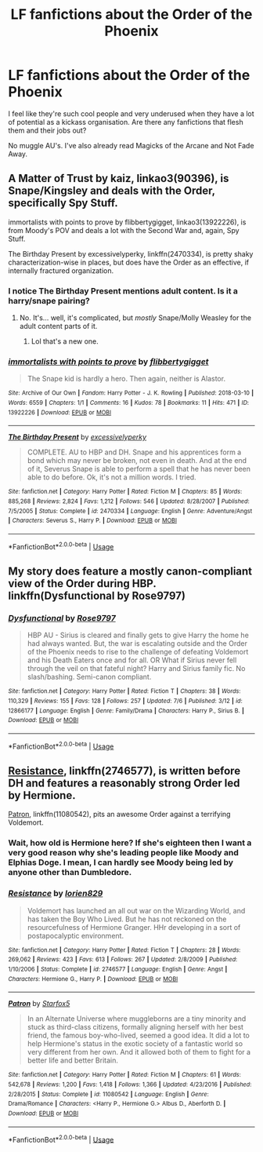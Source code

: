 #+TITLE: LF fanfictions about the Order of the Phoenix

* LF fanfictions about the Order of the Phoenix
:PROPERTIES:
:Score: 6
:DateUnix: 1531705673.0
:DateShort: 2018-Jul-16
:FlairText: Request
:END:
I feel like they're such cool people and very underused when they have a lot of potential as a kickass organisation. Are there any fanfictions that flesh them and their jobs out?

No muggle AU's. I've also already read Magicks of the Arcane and Not Fade Away.


** A Matter of Trust by kaiz, linkao3(90396), is Snape/Kingsley and deals with the Order, specifically Spy Stuff.

immortalists with points to prove by flibbertygigget, linkao3(13922226), is from Moody's POV and deals a lot with the Second War and, again, Spy Stuff.

The Birthday Present by excessivelyperky, linkffn(2470334), is pretty shaky characterization-wise in places, but does have the Order as an effective, if internally fractured organization.
:PROPERTIES:
:Author: urcool91
:Score: 5
:DateUnix: 1531712040.0
:DateShort: 2018-Jul-16
:END:

*** I notice The Birthday Present mentions adult content. Is it a harry/snape pairing?
:PROPERTIES:
:Author: TaoTeChong
:Score: 2
:DateUnix: 1531728043.0
:DateShort: 2018-Jul-16
:END:

**** No. It's... well, it's complicated, but /mostly/ Snape/Molly Weasley for the adult content parts of it.
:PROPERTIES:
:Author: urcool91
:Score: 2
:DateUnix: 1531748889.0
:DateShort: 2018-Jul-16
:END:

***** Lol that's a new one.
:PROPERTIES:
:Author: TaoTeChong
:Score: 4
:DateUnix: 1531753069.0
:DateShort: 2018-Jul-16
:END:


*** [[https://archiveofourown.org/works/13922226][*/immortalists with points to prove/*]] by [[https://www.archiveofourown.org/users/flibbertygigget/pseuds/flibbertygigget][/flibbertygigget/]]

#+begin_quote
  The Snape kid is hardly a hero. Then again, neither is Alastor.
#+end_quote

^{/Site/:} ^{Archive} ^{of} ^{Our} ^{Own} ^{*|*} ^{/Fandom/:} ^{Harry} ^{Potter} ^{-} ^{J.} ^{K.} ^{Rowling} ^{*|*} ^{/Published/:} ^{2018-03-10} ^{*|*} ^{/Words/:} ^{6559} ^{*|*} ^{/Chapters/:} ^{1/1} ^{*|*} ^{/Comments/:} ^{16} ^{*|*} ^{/Kudos/:} ^{78} ^{*|*} ^{/Bookmarks/:} ^{11} ^{*|*} ^{/Hits/:} ^{471} ^{*|*} ^{/ID/:} ^{13922226} ^{*|*} ^{/Download/:} ^{[[https://archiveofourown.org/downloads/fl/flibbertygigget/13922226/immortalists%20with%20points.epub?updated_at=1520646929][EPUB]]} ^{or} ^{[[https://archiveofourown.org/downloads/fl/flibbertygigget/13922226/immortalists%20with%20points.mobi?updated_at=1520646929][MOBI]]}

--------------

[[https://www.fanfiction.net/s/2470334/1/][*/The Birthday Present/*]] by [[https://www.fanfiction.net/u/314420/excessivelyperky][/excessivelyperky/]]

#+begin_quote
  COMPLETE. AU to HBP and DH. Snape and his apprentices form a bond which may never be broken, not even in death. And at the end of it, Severus Snape is able to perform a spell that he has never been able to do before. Ok, it's not a million words. I tried.
#+end_quote

^{/Site/:} ^{fanfiction.net} ^{*|*} ^{/Category/:} ^{Harry} ^{Potter} ^{*|*} ^{/Rated/:} ^{Fiction} ^{M} ^{*|*} ^{/Chapters/:} ^{85} ^{*|*} ^{/Words/:} ^{885,268} ^{*|*} ^{/Reviews/:} ^{2,824} ^{*|*} ^{/Favs/:} ^{1,212} ^{*|*} ^{/Follows/:} ^{546} ^{*|*} ^{/Updated/:} ^{8/28/2007} ^{*|*} ^{/Published/:} ^{7/5/2005} ^{*|*} ^{/Status/:} ^{Complete} ^{*|*} ^{/id/:} ^{2470334} ^{*|*} ^{/Language/:} ^{English} ^{*|*} ^{/Genre/:} ^{Adventure/Angst} ^{*|*} ^{/Characters/:} ^{Severus} ^{S.,} ^{Harry} ^{P.} ^{*|*} ^{/Download/:} ^{[[http://www.ff2ebook.com/old/ffn-bot/index.php?id=2470334&source=ff&filetype=epub][EPUB]]} ^{or} ^{[[http://www.ff2ebook.com/old/ffn-bot/index.php?id=2470334&source=ff&filetype=mobi][MOBI]]}

--------------

*FanfictionBot*^{2.0.0-beta} | [[https://github.com/tusing/reddit-ffn-bot/wiki/Usage][Usage]]
:PROPERTIES:
:Author: FanfictionBot
:Score: 1
:DateUnix: 1531712055.0
:DateShort: 2018-Jul-16
:END:


** My story does feature a mostly canon-compliant view of the Order during HBP. linkffn(Dysfunctional by Rose9797)
:PROPERTIES:
:Author: afrose9797
:Score: 2
:DateUnix: 1531725135.0
:DateShort: 2018-Jul-16
:END:

*** [[https://www.fanfiction.net/s/12866177/1/][*/Dysfunctional/*]] by [[https://www.fanfiction.net/u/5666630/Rose9797][/Rose9797/]]

#+begin_quote
  HBP AU - Sirius is cleared and finally gets to give Harry the home he had always wanted. But, the war is escalating outside and the Order of the Phoenix needs to rise to the challenge of defeating Voldemort and his Death Eaters once and for all. OR What if Sirius never fell through the veil on that fateful night? Harry and Sirius family fic. No slash/bashing. Semi-canon compliant.
#+end_quote

^{/Site/:} ^{fanfiction.net} ^{*|*} ^{/Category/:} ^{Harry} ^{Potter} ^{*|*} ^{/Rated/:} ^{Fiction} ^{T} ^{*|*} ^{/Chapters/:} ^{38} ^{*|*} ^{/Words/:} ^{110,329} ^{*|*} ^{/Reviews/:} ^{155} ^{*|*} ^{/Favs/:} ^{128} ^{*|*} ^{/Follows/:} ^{257} ^{*|*} ^{/Updated/:} ^{7/6} ^{*|*} ^{/Published/:} ^{3/12} ^{*|*} ^{/id/:} ^{12866177} ^{*|*} ^{/Language/:} ^{English} ^{*|*} ^{/Genre/:} ^{Family/Drama} ^{*|*} ^{/Characters/:} ^{Harry} ^{P.,} ^{Sirius} ^{B.} ^{*|*} ^{/Download/:} ^{[[http://www.ff2ebook.com/old/ffn-bot/index.php?id=12866177&source=ff&filetype=epub][EPUB]]} ^{or} ^{[[http://www.ff2ebook.com/old/ffn-bot/index.php?id=12866177&source=ff&filetype=mobi][MOBI]]}

--------------

*FanfictionBot*^{2.0.0-beta} | [[https://github.com/tusing/reddit-ffn-bot/wiki/Usage][Usage]]
:PROPERTIES:
:Author: FanfictionBot
:Score: 1
:DateUnix: 1531725143.0
:DateShort: 2018-Jul-16
:END:


** [[https://www.fanfiction.net/s/2746577/1/Resistance][Resistance]], linkffn(2746577), is written before DH and features a reasonably strong Order led by Hermione.

[[https://www.fanfiction.net/s/11080542/1/Patron][Patron]], linkffn(11080542), pits an awesome Order against a terrifying Voldemort.
:PROPERTIES:
:Author: InquisitorCOC
:Score: 2
:DateUnix: 1531708993.0
:DateShort: 2018-Jul-16
:END:

*** Wait, how old is Hermione here? If she's eighteen then I want a very good reason why she's leading people like Moody and Elphias Doge. I mean, I can hardly see Moody being led by anyone other than Dumbledore.
:PROPERTIES:
:Score: 2
:DateUnix: 1531728161.0
:DateShort: 2018-Jul-16
:END:


*** [[https://www.fanfiction.net/s/2746577/1/][*/Resistance/*]] by [[https://www.fanfiction.net/u/636397/lorien829][/lorien829/]]

#+begin_quote
  Voldemort has launched an all out war on the Wizarding World, and has taken the Boy Who Lived. But he has not reckoned on the resourcefulness of Hermione Granger. HHr developing in a sort of postapocalyptic environment.
#+end_quote

^{/Site/:} ^{fanfiction.net} ^{*|*} ^{/Category/:} ^{Harry} ^{Potter} ^{*|*} ^{/Rated/:} ^{Fiction} ^{T} ^{*|*} ^{/Chapters/:} ^{28} ^{*|*} ^{/Words/:} ^{269,062} ^{*|*} ^{/Reviews/:} ^{423} ^{*|*} ^{/Favs/:} ^{613} ^{*|*} ^{/Follows/:} ^{267} ^{*|*} ^{/Updated/:} ^{2/8/2009} ^{*|*} ^{/Published/:} ^{1/10/2006} ^{*|*} ^{/Status/:} ^{Complete} ^{*|*} ^{/id/:} ^{2746577} ^{*|*} ^{/Language/:} ^{English} ^{*|*} ^{/Genre/:} ^{Angst} ^{*|*} ^{/Characters/:} ^{Hermione} ^{G.,} ^{Harry} ^{P.} ^{*|*} ^{/Download/:} ^{[[http://www.ff2ebook.com/old/ffn-bot/index.php?id=2746577&source=ff&filetype=epub][EPUB]]} ^{or} ^{[[http://www.ff2ebook.com/old/ffn-bot/index.php?id=2746577&source=ff&filetype=mobi][MOBI]]}

--------------

[[https://www.fanfiction.net/s/11080542/1/][*/Patron/*]] by [[https://www.fanfiction.net/u/2548648/Starfox5][/Starfox5/]]

#+begin_quote
  In an Alternate Universe where muggleborns are a tiny minority and stuck as third-class citizens, formally aligning herself with her best friend, the famous boy-who-lived, seemed a good idea. It did a lot to help Hermione's status in the exotic society of a fantastic world so very different from her own. And it allowed both of them to fight for a better life and better Britain.
#+end_quote

^{/Site/:} ^{fanfiction.net} ^{*|*} ^{/Category/:} ^{Harry} ^{Potter} ^{*|*} ^{/Rated/:} ^{Fiction} ^{M} ^{*|*} ^{/Chapters/:} ^{61} ^{*|*} ^{/Words/:} ^{542,678} ^{*|*} ^{/Reviews/:} ^{1,200} ^{*|*} ^{/Favs/:} ^{1,418} ^{*|*} ^{/Follows/:} ^{1,366} ^{*|*} ^{/Updated/:} ^{4/23/2016} ^{*|*} ^{/Published/:} ^{2/28/2015} ^{*|*} ^{/Status/:} ^{Complete} ^{*|*} ^{/id/:} ^{11080542} ^{*|*} ^{/Language/:} ^{English} ^{*|*} ^{/Genre/:} ^{Drama/Romance} ^{*|*} ^{/Characters/:} ^{<Harry} ^{P.,} ^{Hermione} ^{G.>} ^{Albus} ^{D.,} ^{Aberforth} ^{D.} ^{*|*} ^{/Download/:} ^{[[http://www.ff2ebook.com/old/ffn-bot/index.php?id=11080542&source=ff&filetype=epub][EPUB]]} ^{or} ^{[[http://www.ff2ebook.com/old/ffn-bot/index.php?id=11080542&source=ff&filetype=mobi][MOBI]]}

--------------

*FanfictionBot*^{2.0.0-beta} | [[https://github.com/tusing/reddit-ffn-bot/wiki/Usage][Usage]]
:PROPERTIES:
:Author: FanfictionBot
:Score: 1
:DateUnix: 1531709006.0
:DateShort: 2018-Jul-16
:END:
